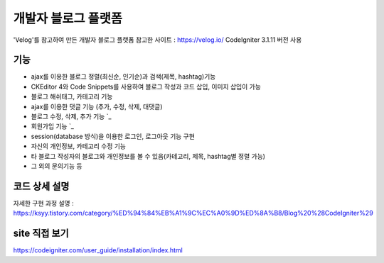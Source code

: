 ###################
개발자 블로그 플랫폼
###################

'Velog'를 참고하여 만든 개발자 블로그 플랫폼
참고한 사이트 : https://velog.io/
CodeIgniter 3.1.11 버전 사용

*******************
기능
*******************

-  ajax를 이용한 블로그 정렬(최신순, 인기순)과 검색(제목, hashtag)기능 
-  CKEditor 4와 Code Snippets를 사용하여 블로그 작성과 코드 삽입, 이미지 삽입이 가능 
-  블로그 해쉬태그, 카테고리 기능 
-  ajax를 이용한 댓글 기능 (추가, 수정, 삭제, 대댓글) 
-  블로그 수정, 삭제, 추가 기능 `_
-  회원가입 기능 `_
-  session(database 방식)을 이용한 로그인, 로그아웃 기능 구현  
-  자신의 개인정보, 카테고리 수정 기능 
-  타 블로그 작성자의 블로그와 개인정보를 볼 수 있음(카테고리, 제목, hashtag별 정렬 가능) 
-  그 외의 문의기능 등 


**************************
코드 상세 설명
**************************

자세한 구현 과정 설명 : `<https://ksyy.tistory.com/category/%ED%94%84%EB%A1%9C%EC%A0%9D%ED%8A%B8/Blog%20%28CodeIgniter%29>`_

************
site 직접 보기
************

`https://codeigniter.com/user_guide/installation/index.html <https://codeigniter.com/user_guide/installation/index.html>`_

